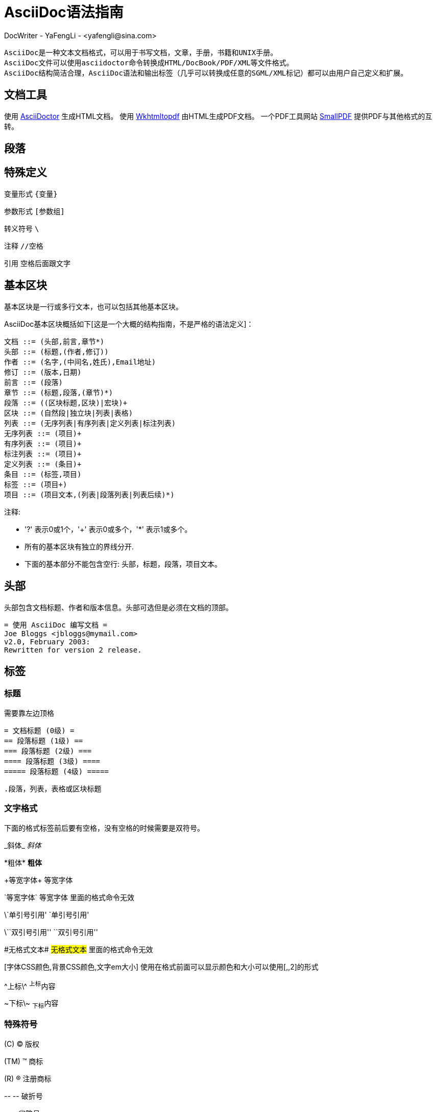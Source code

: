 = AsciiDoc语法指南 =
DocWriter - YaFengLi - <yafengli@sina.com>

  AsciiDoc是一种文本文档格式，可以用于书写文档，文章，手册，书籍和UNIX手册。
  AsciiDoc文件可以使用asciidoctor命令转换成HTML/DocBook/PDF/XML等文件格式。
  AsciiDoc结构简洁合理，AsciiDoc语法和输出标签（几乎可以转换成任意的SGML/XML标记）都可以由用户自己定义和扩展。

:toc:
:icons: font

== 文档工具 

使用 http://asciidoctor.org/[AsciiDoctor] 生成HTML文档。
使用 http://download.gna.org/wkhtmltopdf[Wkhtmltopdf] 由HTML生成PDF文档。
一个PDF工具网站 http://smallpdf.com/[SmallPDF] 提供PDF与其他格式的互转。

== 段落 ==

== 特殊定义 ==

变量形式 `{变量}`

参数形式 `[参数组]`

转义符号 `\`

注释 `//空格`

引用 `空格后面跟文字`

== 基本区块 ==
基本区块是一行或多行文本，也可以包括其他基本区块。

AsciiDoc基本区块概括如下[这是一个大概的结构指南，不是严格的语法定义]：

  文档 ::= (头部,前言,章节*)
  头部 ::= (标题,(作者,修订))
  作者 ::= (名字,(中间名,姓氏),Email地址)
  修订 ::= (版本,日期)
  前言 ::= (段落)
  章节 ::= (标题,段落,(章节)*)
  段落 ::= ((区块标题,区块)|宏块)+
  区块 ::= (自然段|独立块|列表|表格)
  列表 ::= (无序列表|有序列表|定义列表|标注列表)
  无序列表 ::= (项目)+
  有序列表 ::= (项目)+
  标注列表 ::= (项目)+
  定义列表 ::= (条目)+
  条目 ::= (标签,项目)
  标签 ::= (项目+)
  项目 ::= (项目文本,(列表|段落列表|列表后续)*)

注释:

- '?' 表示0或1个，'+' 表示0或多个，'*' 表示1或多个。
- 所有的基本区块有独立的界线分开.
- 下面的基本部分不能包含空行: 头部，标题，段落，项目文本。

== 头部 ==
头部包含文档标题、作者和版本信息。头部可选但是必须在文档的顶部。

  = 使用 AsciiDoc 编写文档 =
  Joe Bloggs <jbloggs@mymail.com>
  v2.0, February 2003:
  Rewritten for version 2 release.

== 标签 ==

=== 标题 ===
需要靠左边顶格

 = 文档标题 (0级) =
 == 段落标题 (1级) ==
 === 段落标题 (2级) ===
 ==== 段落标题 (3级) ====
 ===== 段落标题 (4级) =====

 .段落，列表，表格或区块标题

=== 文字格式 ===
下面的格式标签前后要有空格，没有空格的时候需要是双符号。

\_斜体_ _斜体_

\*粗体* *粗体*

\+等宽字体+ +等宽字体+

\`等宽字体` `等宽字体` 里面的格式命令无效

\`单引号引用' `单引号引用'

\\``双引号引用'' ``双引号引用''

\#无格式文本# #无格式文本# 里面的格式命令无效

[字体CSS颜色,背景CSS颜色,文字em大小] 使用在格式前面可以显示颜色和大小可以使用[,,2]的形式

\^上标\^ ^上标^内容

\~下标\~ ~下标~内容

=== 特殊符号 ===
\(C) (C) 版权

\(TM) (TM) 商标

\(R) (R) 注册商标

\-- -- 破折号

\... ...省略号

\-> -> 右箭头

\<- <- 左箭头

\=> => 右双箭头

\<= <= 左双箭头

\&#x278a; &#x278a;

\&#182; &#182;

=== 文本块样式 ===


  ////
  CommentBlock（注释块）不输出到目标文件
  ////

  ++++
  PassthroughBlock，不转换内部的特殊字符
  ++++

  ----
  ListingBlock（清单块）
  用于计算机的输出和文件列表。也可用于程序代码。里面特殊字符不替换。
  ----

  ....
  LiteralBlock（文字块）
  就像普通文字段落，保留了空格，使用[listing]块标题可以在内部引用其他块样式。
  ....

  ****
  SidebarBlock（侧边栏）
  有边框和背景
  ****

  ____
  QuoteBlock（引用块）
  ____

  ====
  ExampleBlock（例子块）
  会使用数字编号的例子标题[caption="例1: "]
  可以使用NOTE, TIP, IMPORTANT, WARNING, CAUTION标题[NOTE]表示提示块
  ====

  --
  OpenBlock（开放块）
  --

=== 提示段落 ===
'Tip'提示, 'Note'注意, 'Important'重要, 'Warning'警告 和 'Caution'警示。例子：

  NOTE: 这是一个注意的例子。

或使用替代语法:

  [NOTE]
  这是一个注意的例子。

[icons=None, caption="提示"]
TIP: 如果警告多于一个段落使用警告段落替代.

==== 警告图标和标题 ====
[icons=None, caption="注意"]
NOTE: 警告可以定制 `icons`, `iconsdir`, `icon` 和 `caption` 参数。

默认生成文本标题替换图标链接，生成图标链接需要使用`-a icons`命令行参数。
你可以使用`icon`参数制定图标的路径。例如：

  [icon="./images/icons/wink.png"]
  NOTE: What lovely war.

使用 `caption` 参数定义警告标题下例屏蔽图标并定义了注释警告的标题（在警告图标设置为可用时`icons` 参数必须设置为`icons=None`）：

  [icons=None, caption="特殊提示"]
  NOTE: This is my special note.




=== 列表 ===

==== 无序列表 ====
....
- List item.
* List item.
** List item.
*** List item.
**** List item.
***** List item.
....

==== 有序列表 ====

手动序号序号使用下面一种

....
1.   阿拉伯数字标注的列表项目.
a.   小写字母标注的列表项目.
F.   大写字母标注的列表项目.
iii) 小写罗马数字标注的列表项目.
IX)  大写罗马数字标注的列表项目.
....

自动符号列表项目是1-5个句点，跟着是一些空格和文本。句点个数表示级别。例如：
....
. 阿拉伯数字标注的列表项目.
.. 小写字母标注的列表项目.
... 小写罗马数字标注的列表项目.
.... 大写字母标注的列表项目.
..... 大写罗马数字标注的列表项目.
....

==== 定义列表 ====

字母或数字开始1-4个冒号或两个分号结束。

---------------------------------------------------------------------
项目1::
项目2::
  项目说明.

  项目说明.

项目3:: 项目说明.
  * 列表项.
  * 列表项.
项目4::
  说明1.
  二级项目;;
    二级说明.
  二级项目;;
    二级说明.
  二级项目;;
    二级说明.
    三级项目::: 三级说明.
    三级项目:::   三级说明.
*水平项目*:: 水平说明.

  水平说明.

---------------------------------------------------------------------

==== 问答列表 ====
---------------------------------------------------------------------
[qanda]
问题1::
        答案1.
问题2::
        答案2.
---------------------------------------------------------------------

==== 专业术语列表 ====
---------------------------------------------------------------------
[glossary]
术语1::
    解释1.
术语2::
    解释2.
---------------------------------------------------------------------

=== 脚注 ===

  A footnote footnote:[An example footnote.];
  a second footnote with a reference ID footnoteref:[note2,Second footnote.];
  finally a reference to the second footnote footnoteref:[note2].


=== 超链接 ===
'http'，'https'，'ftp'，'file'，'mailto'和'callto'超链接。直接书写就行，参数是显示名称，空格使用%20。

  http://www.methods.co.nz/asciidoc/[The AsciiDoc home page]
  http://www.methods.co.nz/asciidoc/
  mailto:joe.bloggs@foobar.com[email Joe Bloggs]
  joe.bloggs@foobar.com

=== 锚点 ===

 锚点：[[A88]]

 链接：<<A88,chapter titles>>

=== 图片 ===
 image:images/logo.png["Company Logo",height=32,link="screen.png",scaledwidth="75%"align="left"]



=== 表格 ===
|===
|Column 1 |Column 2

|1
|Item 1

|2
|Item 2

|3
|Item 3
|===

表格参数：

 frame边框topbot(上和下)，all(全部边，默认), none and sides (左和右)。
 align对齐left，right和center。
 options选项header（有标题）footer（有底部）
 width宽度1-99%

 行参数：

 [<multiplier>*][<align>][<width>][<style>]
 左缩进，对齐，宽度，样式

 单元格参数：

 [<span>*|+][<align>][<style>]
 *缩进，+合并
 span语法[水平][.垂直]参数中<，^和>分别表示水平左中右和垂直上中下。


== 宏 ==

  {include:<filename>} 得到`<filename>`的内容。
  {sys:<command>} 得到执行脚本命令`<command>`的标准输出。
  {sys2:<command>} 得到执行脚本命令`<command>`的标准输出和标准错误。
  {sys3:<command>} 直接输出结果不进行任何处理。
  {amp}                 显示字符 (&)
  {asciidoc-dir}        asciidoc(1)程序文件夹
  {asciidoc-file}       asciidoc(1)脚本的完整路径
  {asciidoc-version}    asciidoc(1)的版本
  {author}              作者姓名
  {authored}            空字符串 '' 如果 {author} 或 {email} 已经指定,
  {authorinitials}      作者缩写 (from document header)
  {backend-<backend>}   空字符串 ''
  {<backend>-<doctype>} 空字符串 ''
  {backend}             document backend specified by `-b` option
  {backslash}           反斜杠
  {basebackend-<base>}  空字符串 ''
  {basebackend}         html 或 docbook
  {brvbar}              竖线 (|)
  {revdate}             文档修订日期 (from document header)
  {docdate}             文档最后修改日期
  {doctime}             文档最后修改时间
  {docname}             文档文件名不含扩展名
  {docfile}             文档文件名 (note 5)
  {docdir}              document input directory name  (note 5)
  {doctitle}            文档标题 (from document header)
  {doctype-<doctype>}   空字符串 ''
  {doctype}             文档类型使用`-d`设置指定
  {email}               作者email (from document header)
  {empty}               空字符串 ''
  {encoding}            指定输入输出编码
  {filetype-<fileext>}  空字符串 ''
  {filetype}            输出文件的扩展名
  {firstname}           作者名字 (from document header)
  {gt}                  大于号 (>)
  {id}                  running block id generated by BlockId elements
  {indir}               输出文件的文件夹名称 (note 2,5)
  {infile}              输入文件名称 (note 2,5)
  {lastname}            作者姓氏 (from document header)
  {level}               标题级别 1..4 (in section titles)
  {listindex}           the list index (1..) of the most recent list item
  {localdate}           当前日期
  {localtime}           当期时间
  {lt}                  小于号 (<)
  {manname}             manpage name (defined in NAME section)
  {manpurpose}          manpage (defined in NAME section)
  {mantitle}            document title minus the manpage volume number
  {manvolnum}           manpage volume number (1..8) (from document header)
  {middlename}          作者中间名 (from document header)
  {nbsp}                空格
  {outdir}              文档输出文件夹名 (note 2)
  {outfile}             输出文件名 (note 2)
  {reftext}             running block xreflabel generated by BlockId elements
  {revnumber}           文档修订版本号 (from document header)
  {sectnum}             formatted section number (in section titles)
  {showcomments}        在输出文件中显示注释行
  {title}               章节标题 (in titled elements)
  {two_colons}          双冒号
  {two_semicolons}      双分号
  {user-dir}            ~/.asciidoc文件夹 (如果存在)
  {verbose}             defined as '' if --verbose command option specified

== asciidoc命令参数 ==

 --htlp 帮助
 -n 自动生成标题前面的编号
